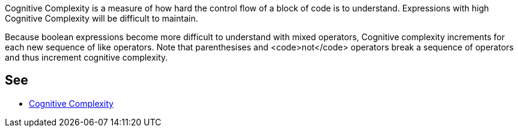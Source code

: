 Cognitive Complexity is a measure of how hard the control flow of a block of code is to understand. Expressions with high Cognitive Complexity will be difficult to maintain.

Because boolean expressions become more difficult to understand with mixed operators, Cognitive complexity increments for each new sequence of like operators. Note that parenthesises and <code>not</code> operators break a sequence of operators and thus increment cognitive complexity.


== See

* https://redirect.sonarsource.com/doc/cognitive-complexity.html[Cognitive Complexity]

